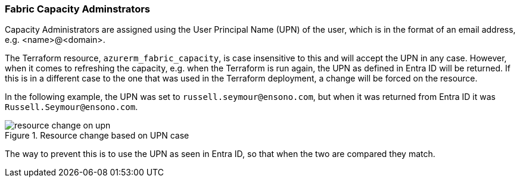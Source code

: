 ifndef::imagesdir[:imagesdir: ../../]

=== Fabric Capacity Adminstrators

Capacity Administrators are assigned using the User Principal Name (UPN) of the user, which is in the format of an email address, e.g. <name>@<domain>.

The Terraform resource, `azurerm_fabric_capacity`, is case insensitive to this and will accept the UPN in any case. However, when it comes to refreshing the capacity, e.g. when the Terraform is run again, the UPN as defined in Entra ID will be returned. If this is in a different case to the one that was used in the Terraform deployment, a change will be forced on the resource.

In the following example, the UPN was set to `russell.seymour@ensono.com`, but when it was returned from Entra ID it was `Russell.Seymour@ensono.com`.

.Resource change based on UPN case
image::images/resource-change-on-upn.png[]

The way to prevent this is to use the UPN as seen in Entra ID, so that when the two are compared they match.
